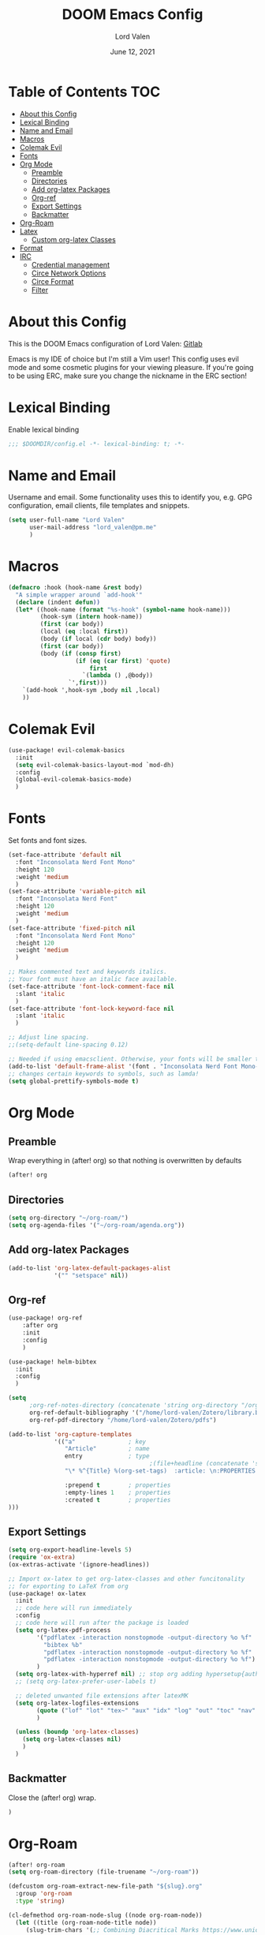 #+TITLE:        DOOM Emacs Config
#+AUTHOR:       Lord Valen
#+DATE:         June 12, 2021
#+DESCRIPTION:  Lord Valen's DOOM config
#+PROPERTY:     header-args :tangle config.el

* Table of Contents :TOC:
- [[#about-this-config][About this Config]]
- [[#lexical-binding][Lexical Binding]]
- [[#name-and-email][Name and Email]]
- [[#macros][Macros]]
- [[#colemak-evil][Colemak Evil]]
- [[#fonts][Fonts]]
- [[#org-mode][Org Mode]]
  - [[#preamble][Preamble]]
  - [[#directories][Directories]]
  - [[#add-org-latex-packages][Add org-latex Packages]]
  - [[#org-ref][Org-ref]]
  - [[#export-settings][Export Settings]]
  - [[#backmatter][Backmatter]]
- [[#org-roam][Org-Roam]]
- [[#latex][Latex]]
  - [[#custom-org-latex-classes][Custom org-latex Classes]]
- [[#format][Format]]
- [[#irc][IRC]]
  - [[#credential-management][Credential management]]
  - [[#circe-network-options][Circe Network Options]]
  - [[#circe-format][Circe Format]]
  - [[#filter][Filter]]

* About this Config
This is the DOOM Emacs configuration of Lord Valen: [[https://gitlab.com/Lord_Valen][Gitlab]]

Emacs is my IDE of choice but I'm still a Vim user! This config uses evil mode and some cosmetic plugins for your viewing pleasure. If you're going to be using ERC, make sure you change the nickname in the ERC section!

* Lexical Binding
Enable lexical binding
#+begin_src emacs-lisp
;;; $DOOMDIR/config.el -*- lexical-binding: t; -*-
#+end_src

* Name and Email
Username and email. Some functionality uses this to identify you, e.g. GPG configuration, email clients, file templates and snippets.
#+begin_src emacs-lisp
(setq user-full-name "Lord Valen"
      user-mail-address "lord_valen@pm.me"
      )
#+end_src

* Macros
#+begin_src emacs-lisp
(defmacro :hook (hook-name &rest body)
  "A simple wrapper around `add-hook'"
  (declare (indent defun))
  (let* ((hook-name (format "%s-hook" (symbol-name hook-name)))
         (hook-sym (intern hook-name))
         (first (car body))
         (local (eq :local first))
         (body (if local (cdr body) body))
         (first (car body))
         (body (if (consp first)
                   (if (eq (car first) 'quote)
                       first
                     `(lambda () ,@body))
                 `',first)))
    `(add-hook ',hook-sym ,body nil ,local)
    ))
#+end_src

* Colemak Evil
#+begin_src emacs-lisp
(use-package! evil-colemak-basics
  :init
  (setq evil-colemak-basics-layout-mod `mod-dh)
  :config
  (global-evil-colemak-basics-mode)
  )
#+end_src

* Fonts
Set fonts and font sizes.
#+begin_src emacs-lisp
(set-face-attribute 'default nil
  :font "Inconsolata Nerd Font Mono"
  :height 120
  :weight 'medium
  )
(set-face-attribute 'variable-pitch nil
  :font "Inconsolata Nerd Font"
  :height 120
  :weight 'medium
  )
(set-face-attribute 'fixed-pitch nil
  :font "Inconsolata Nerd Font Mono"
  :height 120
  :weight 'medium
  )

;; Makes commented text and keywords italics.
;; Your font must have an italic face available.
(set-face-attribute 'font-lock-comment-face nil
  :slant 'italic
  )
(set-face-attribute 'font-lock-keyword-face nil
  :slant 'italic
  )

;; Adjust line spacing.
;;(setq-default line-spacing 0.12)

;; Needed if using emacsclient. Otherwise, your fonts will be smaller than expected.
(add-to-list 'default-frame-alist '(font . "Inconsolata Nerd Font Mono-12"))
;; changes certain keywords to symbols, such as lamda!
(setq global-prettify-symbols-mode t)
#+end_src

* Org Mode
** Preamble
Wrap everything in (after! org) so that nothing is overwritten by defaults
#+begin_src emacs-lisp
(after! org
#+end_src

** Directories
#+begin_src emacs-lisp
(setq org-directory "~/org-roam/")
(setq org-agenda-files '("~/org-roam/agenda.org"))
#+end_src

** Add org-latex Packages
#+begin_src emacs-lisp
(add-to-list 'org-latex-default-packages-alist
             '("" "setspace" nil))
#+end_src

** Org-ref
#+begin_src emacs-lisp
(use-package! org-ref
    :after org
    :init
    :config
    )

(use-package! helm-bibtex
  :init
  :config
  )

(setq
      ;org-ref-notes-directory (concatenate 'string org-directory "/org-ref")
      org-ref-default-bibliography '("/home/lord-valen/Zotero/library.bib")
      org-ref-pdf-directory "/home/lord-valen/Zotero/pdfs")

(add-to-list 'org-capture-templates
             '(("a"               ; key
                "Article"         ; name
                entry             ; type
                                        ;(file+headline (concatenate 'string org-directory "/foo.org) "Article")  ; target
                "\* %^{Title} %(org-set-tags)  :article: \n:PROPERTIES:\n:Created: %U\n:Linked: %a\n:END:\n%i\nBrief description:\n%?"  ; template

                :prepend t        ; properties
                :empty-lines 1    ; properties
                :created t        ; properties
)))
#+end_src

** Export Settings
#+begin_src emacs-lisp
(setq org-export-headline-levels 5)
(require 'ox-extra)
(ox-extras-activate '(ignore-headlines))
#+end_src
#+begin_src emacs-lisp
;; Import ox-latex to get org-latex-classes and other funcitonality
;; for exporting to LaTeX from org
(use-package! ox-latex
  :init
  ;; code here will run immediately
  :config
  ;; code here will run after the package is loaded
  (setq org-latex-pdf-process
        '("pdflatex -interaction nonstopmode -output-directory %o %f"
          "bibtex %b"
          "pdflatex -interaction nonstopmode -output-directory %o %f"
          "pdflatex -interaction nonstopmode -output-directory %o %f")
        )
  (setq org-latex-with-hyperref nil) ;; stop org adding hypersetup{author..} to latex export
  ;; (setq org-latex-prefer-user-labels t)

  ;; deleted unwanted file extensions after latexMK
  (setq org-latex-logfiles-extensions
        (quote ("lof" "lot" "tex~" "aux" "idx" "log" "out" "toc" "nav" "snm" "vrb" "dvi" "fdb_latexmk" "blg" "brf" "fls" "entoc" "ps" "spl" "bbl" "xmpi" "run.xml" "bcf" "acn" "acr" "alg" "glg" "gls" "ist"))
        )

  (unless (boundp 'org-latex-classes)
    (setq org-latex-classes nil)
    )
  )
#+end_src
** Backmatter
Close the (after! org) wrap.
#+begin_src emacs-lisp
)
#+end_src

* Org-Roam
#+begin_src emacs-lisp
(after! org-roam
(setq org-roam-directory (file-truename "~/org-roam"))

(defcustom org-roam-extract-new-file-path "${slug}.org"
  :group 'org-roam
  :type 'string)

(cl-defmethod org-roam-node-slug ((node org-roam-node))
  (let ((title (org-roam-node-title node))
     (slug-trim-chars '(;; Combining Diacritical Marks https://www.unicode.org/charts/PDF/U0300.pdf
                           768 ; U+0300 COMBINING GRAVE ACCENT
                           769 ; U+0301 COMBINING ACUTE ACCENT
                           770 ; U+0302 COMBINING CIRCUMFLEX ACCENT
                           771 ; U+0303 COMBINING TILDE
                           772 ; U+0304 COMBINING MACRON
                           774 ; U+0306 COMBINING BREVE
                           775 ; U+0307 COMBINING DOT ABOVE
                           776 ; U+0308 COMBINING DIAERESIS
                           777 ; U+0309 COMBINING HOOK ABOVE
                           778 ; U+030A COMBINING RING ABOVE
                           780 ; U+030C COMBINING CARON
                           795 ; U+031B COMBINING HORN
                           803 ; U+0323 COMBINING DOT BELOW
                           804 ; U+0324 COMBINING DIAERESIS BELOW
                           805 ; U+0325 COMBINING RING BELOW
                           807 ; U+0327 COMBINING CEDILLA
                           813 ; U+032D COMBINING CIRCUMFLEX ACCENT BELOW
                           814 ; U+032E COMBINING BREVE BELOW
                           816 ; U+0330 COMBINING TILDE BELOW
                           817 ; U+0331 COMBINING MACRON BELOW
                           )))
    (cl-flet* ((nonspacing-mark-p (char)
                                  (memq char slug-trim-chars))
               (strip-nonspacing-marks (s)
                                       (ucs-normalize-NFC-string
                                        (apply #'string (seq-remove #'nonspacing-mark-p
                                                                    (ucs-normalize-NFD-string s)))))
               (cl-replace (title pair)
                           (replace-regexp-in-string (car pair) (cdr pair) title)))
      (let* ((pairs `(("[^[:alnum:][:digit:]]" . "-")
                      ("--*" . "-")
                      ("^-" . "")
                      ("-$" . "")))
             (slug (-reduce-from #'cl-replace (strip-nonspacing-marks title) pairs)))
        (downcase slug)))))

;; for org-roam-buffer-toggle
;; Use side-window like V1
;; This can take advantage of slots available with it
(add-to-list 'display-buffer-alist
             '("\\*org-roam\\*"
               (display-buffer-in-side-window)
               (side . right)
               (slot . 0)
               (window-width . 0.25)
               (preserve-size . (t nil))
               (window-parameters . ((no-other-window . t)
                                     (no-delete-other-windows . t)))))

)

(defun episteme:ensure-org-id ()
  (interactive)
  (when (s-starts-with? org-roam-directory (buffer-file-name))
    (save-excursion
      (beginning-of-buffer)
      (org-id-get-create)
      )))

(:hook org-mode
    (add-hook 'before-save-hook 'episteme:ensure-org-id nil t)
    )
#+end_src
* Latex
** Custom org-latex Classes
#+begin_src emacs-lisp
(after! ox-latex
        (add-to-list 'org-latex-classes
             '(
               "chicago"
               "\\documentclass[letterpaper,12pt]{article}
[DEFAULT-PACKAGES]
\\usepackage[notes,backend=biber]{biblatex-chicago}
\\usepackage[margin=1in]{geometry}
\\doublespacing
\\makeatletter
\\def\\studentnum#1{\\gdef\\@studentnum{#1}}
\\def\\course#1{\\gdef\\@course{#1}}
\\def\\coursenum#1{\\gdef\\@coursenum{#1}}
\\def\\coursesec#1{\\gdef\\@coursesec{#1}}
\\def\\instructor#1{\\gdef\\@instructor{#1}}
\\def\\institution#1{\\gdef\\@institution{#1}}
\\renewcommand{\\maketitle}{
\\begin{titlepage}
\\begin{center}
\\null
\\vfill
\\@title \\\\
\\@subtitle \\\\
\\vfill
\\@author \\\\
\\@studentnum \\\\
\\@course \\\\
\\@coursenum \\\\
\\@coursesec \\\\
\\@instructor \\\\
\\@institution \\\\
\\@date \\\\
\\vfill
\\end{center}
\\end{titlepage}}
\\makeatother"
                ("\\chapter{%s}" . "\\chapter*{%s}")
                ("\\section{%s}" . "\\section*{%s}")
                ("\\subsection{%s}" . "\\subsection*{%s}")
                ("\\subsubsection{%s}" . "\\subsubsection*{%s}")
                ("\\paragraph{%s}" . "\\paragraph*{%s}")
                ("\\subparagraph{%s}" . "\\subparagraph*{%s}")
                )))
#+end_src

* Format
Config for Doom's format package.
#+begin_src emacs-lisp
(setq format-on-save-enabled-modes
      '(not emacs-lisp-mode
            sql-mode
            tex-mode
            latex-mode
        ))
#+end_src

* IRC
Configuration for the IRC Client.

** Credential management
Set some variables and keep my secrets secret.
#+begin_src emacs-lisp
(setq creds "~/.doom.d/creds.el")
(setq nick "lord_valen")

(defun pass (server)
             (with-temp-buffer
               (insert-file-contents-literally creds)
               (plist-get (read (buffer-string)) :pass)))
#+end_src

** Circe Network Options
#+begin_src emacs-lisp
(setq circe-network-options
      '(("Freenode" :host "chat.freenode.net" :port (6667 . 6697)
         :tls t
         :nick nick
         :sasl-username nick
         :sasl-password pass
         :channels (
                    "#philosophy"
                    "#idleRPG"
                    "#physics"
                    "#science"
                    "#emacs"
                    "#"
                    )
         )
        )
      )
#+end_src

** Circe Format
*** Messages
#+begin_src emacs-lisp
(setq circe-format-say "{nick:-16s}> {body}")
(setq circe-format-self-say "{nick:-16s}> {body}")
(setq circe-format-message "{nick:-16s} => {chattarget}> {body}")
(setq circe-format-self-message "{nick:-16s} => {chattarget}> {body}")
#+end_src

*** Prompt
#+begin_src emacs-lisp
(add-hook 'circe-chat-mode-hook 'my-circe-prompt)
(defun my-circe-prompt ()
  (lui-set-prompt
   (concat (propertize (concat (buffer-name) ">")
                       'face 'circe-prompt-face)
           " ")
   ))
#+end_src

** Filter
#+begin_src emacs-lisp
(setq circe-reduce-lurker-spam t)
#+end_src
